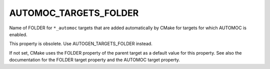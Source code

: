 AUTOMOC_TARGETS_FOLDER
----------------------

Name of FOLDER for ``*_automoc`` targets that are added automatically by CMake for targets for which AUTOMOC is enabled.

This property is obsolete.  Use AUTOGEN_TARGETS_FOLDER instead.

If not set, CMake uses the FOLDER property of the parent target as a
default value for this property.  See also the documentation for the
FOLDER target property and the AUTOMOC target property.
